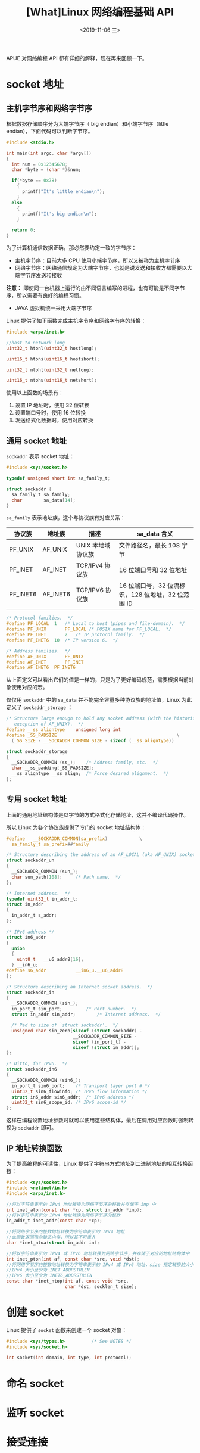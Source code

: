 #+TITLE: [What]Linux 网络编程基础 API
#+DATE: <2019-11-06 三> 
#+TAGS: CS
#+LAYOUT: post
#+CATEGORIES: book,Linux高性能服务器编程
#+NAME: <book_linux_server_chapter_5.org>
#+OPTIONS: ^:nil
#+OPTIONS: ^:{}

APUE 对网络编程 API 都有详细的解释，现在再来回顾一下。
#+BEGIN_EXPORT html
<!--more-->
#+END_EXPORT
* socket 地址
** 主机字节序和网络字节序
根据数据存储顺序分为大端字节序（ big endian）和小端字节序（little endian），下面代码可以判断字节序。
#+BEGIN_SRC c
  #include <stdio.h>

  int main(int argc, char *argv[])
  {
    int num = 0x12345678;
    char *byte = (char *)&num;

    if(*byte == 0x78)
      {
        printf("It's little endian\n");
      }
    else
      {
        printf("It's big endian\n");
      }

    return 0;
  }
#+END_SRC

为了计算机通信数据正确，那必然要约定一致的字节序：
- 主机字节序：目前大多 CPU 使用小端字节序，所以又被称为主机字节序
- 网络字节序：网络通信规定为大端字节序，也就是说发送和接收方都需要以大端字节序发送和接收
  
*注意：* 即使同一台机器上运行的由不同语言编写的进程，也有可能是不同字节序，所以需要有良好的编程习惯。
- JAVA 虚拟机统一采用大端字节序
  
Linux 提供了如下函数完成主机字节序和网络字节序的转换：
#+BEGIN_SRC c
  #include <arpa/inet.h>

  //host to network long
  uint32_t htonl(uint32_t hostlong);

  uint16_t htons(uint16_t hostshort);

  uint32_t ntohl(uint32_t netlong);

  uint16_t ntohs(uint16_t netshort);
#+END_SRC
使用以上函数的场景有：
1. 设置 IP 地址时，使用 32 位转换
2. 设置端口号时，使用 16 位转换
3. 发送格式化数据时，使用对应转换
** 通用 socket 地址
=sockaddr= 表示 socket 地址：
#+BEGIN_SRC c
  #include <sys/socket.h>

  typedef unsigned short int sa_family_t;

  struct sockaddr {
    sa_family_t sa_family;
    char        sa_data[14];
  }
#+END_SRC   
=sa_family= 表示地址族，这个与协议族有对应关系：
| 协议族   | 地址族   | 描述              | sa_data 含义                                       |
|----------+----------+-------------------+----------------------------------------------------|
| PF_UNIX  | AF_UNIX  | UNIX 本地域协议族 | 文件路径名，最长 108 字节                          |
| PF_INET  | AF_INET  | TCP/IPv4 协议族   | 16 位端口号和 32 位地址                            |
| PF_INET6 | AF_INET6 | TCP/IPV6 协议族   | 16 位端口号，32 位流标识，128 位地址，32 位范围 ID |

#+BEGIN_SRC c
  /* Protocol families.  */
  #define PF_LOCAL	1	/* Local to host (pipes and file-domain).  */
  #define PF_UNIX		PF_LOCAL /* POSIX name for PF_LOCAL.  */
  #define PF_INET		2	/* IP protocol family.  */
  #define PF_INET6	10	/* IP version 6.  */

  /* Address families.  */
  #define AF_UNIX		PF_UNIX
  #define AF_INET		PF_INET
  #define AF_INET6	PF_INET6
#+END_SRC

从上面定义可以看出它们的值是一样的，只是为了更好编码规范，需要根据当前对象使用对应的宏。

仅仅用 =sockaddr= 中的 =sa_data= 并不能完全容量多种协议族的地址值，Linux 为此定义了 =sockaddr_storage= ：
#+BEGIN_SRC c
  /* Structure large enough to hold any socket address (with the historical
     exception of AF_UNIX).  */
  #define __ss_aligntype	unsigned long int
  #define _SS_PADSIZE                                             \
    (_SS_SIZE - __SOCKADDR_COMMON_SIZE - sizeof (__ss_aligntype))

  struct sockaddr_storage
  {
    __SOCKADDR_COMMON (ss_);	/* Address family, etc.  */
    char __ss_padding[_SS_PADSIZE];
    __ss_aligntype __ss_align;	/* Force desired alignment.  */
  };
#+END_SRC
** 专用 socket 地址
上面的通用地址结构体是以字节的方式格式化存储地址，这并不编译代码操作。

所以 Linux 为各个协议族提供了专门的 socket 地址结构体：
#+BEGIN_SRC c
  #define	__SOCKADDR_COMMON(sa_prefix)            \
    sa_family_t sa_prefix##family

  /* Structure describing the address of an AF_LOCAL (aka AF_UNIX) socket.  */
  struct sockaddr_un
  {
    __SOCKADDR_COMMON (sun_);
    char sun_path[108];		/* Path name.  */
  };

  /* Internet address.  */
  typedef uint32_t in_addr_t;
  struct in_addr
  {
    in_addr_t s_addr;
  };

  /* IPv6 address */
  struct in6_addr
  {
    union
    {
      uint8_t	__u6_addr8[16];
    } __in6_u;
  #define s6_addr			__in6_u.__u6_addr8
  };

  /* Structure describing an Internet socket address.  */
  struct sockaddr_in
  {
    __SOCKADDR_COMMON (sin_);
    in_port_t sin_port;			/* Port number.  */
    struct in_addr sin_addr;		/* Internet address.  */

    /* Pad to size of `struct sockaddr'.  */
    unsigned char sin_zero[sizeof (struct sockaddr) -
                           __SOCKADDR_COMMON_SIZE -
                           sizeof (in_port_t) -
                           sizeof (struct in_addr)];
  };

  /* Ditto, for IPv6.  */
  struct sockaddr_in6
  {
    __SOCKADDR_COMMON (sin6_);
    in_port_t sin6_port;	/* Transport layer port # */
    uint32_t sin6_flowinfo;	/* IPv6 flow information */
    struct in6_addr sin6_addr;	/* IPv6 address */
    uint32_t sin6_scope_id;	/* IPv6 scope-id */
  };
#+END_SRC

这样在编程设置地址参数时就可以使用这些结构体，最后在调用对应函数时强制转换为 =sockaddr= 即可。
** IP 地址转换函数
为了提高编程的可读性，Linux 提供了字符串方式地址到二进制地址的相互转换函数：
#+BEGIN_SRC c
  #include <sys/socket.h>
  #include <netinet/in.h>
  #include <arpa/inet.h>

  //将以字符串表示的 IPv4 地址转换为网络字节序的整数并存储于 inp 中
  int inet_aton(const char *cp, struct in_addr *inp);
  //将以字符串表示的 IPv4 地址转换为网络字节序的整数
  in_addr_t inet_addr(const char *cp);

  //将网络字节序的整数地址转换为字符串表示的 IPv4 地址
  //此函数返回指向静态内存，所以其不可重入
  char *inet_ntoa(struct in_addr in);

  //将以字符串表示的 IPv4 或 IPv6 地址转换为网络字节序，并存储于对应的地址结构体中
  int inet_pton(int af, const char *src, void *dst);
  //将网络字节序的整数地址转换为字符串表示的 IPv4 或 IPv6 地址，size 指定转换的大小
  //IPv4 大小至少为 INET_ADDRSTRLEN
  //IPv6 大小至少为 INET6_ADDRSTRLEN
  const char *inet_ntop(int af, const void *src,
                        char *dst, socklen_t size);

#+END_SRC
* 创建 socket
Linux 提供了 =socket= 函数来创建一个 socket 对象：
#+BEGIN_SRC c
  #include <sys/types.h>          /* See NOTES */
  #include <sys/socket.h>

  int socket(int domain, int type, int protocol);
#+END_SRC
* 命名 socket
* 监听 socket
* 接受连接
* 发起连接
* 关闭连接
* 数据读写
* 带外标记
* 地址信息
* socket 选项
* 网络信息

